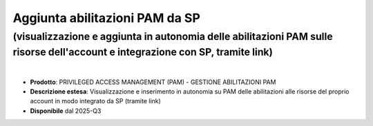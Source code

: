 
Aggiunta abilitazioni PAM da SP
-------------------------------

**(visualizzazione e aggiunta in autonomia delle abilitazioni PAM sulle risorse dell'account e integrazione con SP, tramite link)**
***********************************************************************************************************************************

|

- **Prodotto**: PRIVILEGED ACCESS MANAGEMENT (PAM) - GESTIONE ABILITAZIONI PAM

- **Descrizione estesa**: Visualizzazione e inserimento in autonomia su PAM delle abilitazioni alle risorse del proprio account in modo integrato da SP  (tramite link)

- **Disponibile** dal 2025-Q3
